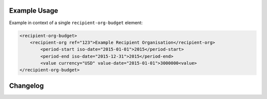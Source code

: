 Example Usage
~~~~~~~~~~~~~
Example in context of a single ``recipient-org-budget`` element:

.. code-block:: xml

		<recipient-org-budget>
		    <recipient-org ref="123">Example Recipient Organisation</recipient-org>
			<period-start iso-date="2015-01-01">2015</period-start>
			<period-end iso-date="2015-12-31">2015</period-end>
			<value currency="USD" value-date="2015-01-01">3000000<value>
		</recipient-org-budget>

Changelog
~~~~~~~~~

